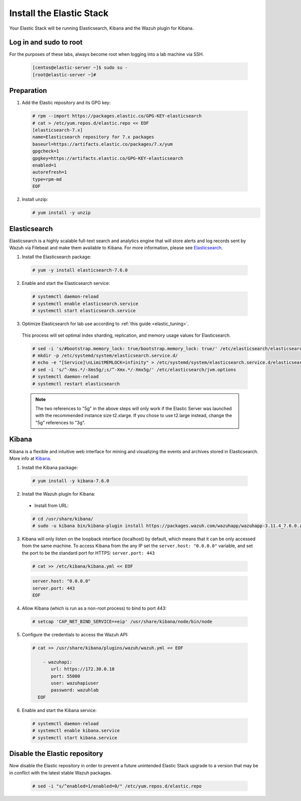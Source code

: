 .. Copyright (C) 2019 Wazuh, Inc.

.. _build_lab_install_elastic_stack:

Install the Elastic Stack
=========================

Your Elastic Stack will be running Elasticsearch, Kibana and the Wazuh plugin for Kibana.

Log in and sudo to root
-----------------------

For the purposes of these labs, always become root when logging into a lab
machine via SSH.

    .. code-block:: console

      [centos@elastic-server ~]$ sudo su -
      [root@elastic-server ~]#



Preparation
-----------

1. Add the Elastic repository and its GPG key:

  .. code-block:: console

    # rpm --import https://packages.elastic.co/GPG-KEY-elasticsearch
    # cat > /etc/yum.repos.d/elastic.repo << EOF
    [elasticsearch-7.x]
    name=Elasticsearch repository for 7.x packages
    baseurl=https://artifacts.elastic.co/packages/7.x/yum
    gpgcheck=1
    gpgkey=https://artifacts.elastic.co/GPG-KEY-elasticsearch
    enabled=1
    autorefresh=1
    type=rpm-md
    EOF

2. Install unzip:

   .. code-block:: console

     # yum install -y unzip

Elasticsearch
-------------

Elasticsearch is a highly scalable full-text search and analytics engine that will
store alerts and log records sent by Wazuh via Filebeat and make them available
to Kibana. For more information, please see `Elasticsearch
<https://www.elastic.co/products/elasticsearch>`_.

1. Install the Elasticsearch package:

  .. code-block:: console

	 # yum -y install elasticsearch-7.6.0

2. Enable and start the Elasticsearch service:

  .. code-block:: console

  	# systemctl daemon-reload
  	# systemctl enable elasticsearch.service
  	# systemctl start elasticsearch.service

3. Optimize Elasticsearch for lab use according to :ref:`this guide <elastic_tuning>`.

  This process will set optimal index sharding, replication, and memory usage values for Elasticsearch.

  .. code-block:: none

    # sed -i 's/#bootstrap.memory_lock: true/bootstrap.memory_lock: true/' /etc/elasticsearch/elasticsearch.yml
    # mkdir -p /etc/systemd/system/elasticsearch.service.d/
    # echo -e "[Service]\nLimitMEMLOCK=infinity" > /etc/systemd/system/elasticsearch.service.d/elasticsearch.conf
    # sed -i 's/^-Xms.*/-Xms5g/;s/^-Xmx.*/-Xmx5g/' /etc/elasticsearch/jvm.options
    # systemctl daemon-reload
    # systemctl restart elasticsearch

  .. note::
    The two references to "5g" in the above steps will only work if the Elastic
    Server was launched with the recommended instance size t2.xlarge.  If you
    chose to use t2.large instead, change the "5g" references to "3g".

Kibana
------

Kibana is a flexible and intuitive web interface for mining and visualizing the
events and archives stored in Elasticsearch. More info at `Kibana
<https://www.elastic.co/products/kibana>`_.

1. Install the Kibana package:

  .. code-block:: console

    # yum install -y kibana-7.6.0

2. Install the Wazuh plugin for Kibana:


  * Install from URL:

  .. code-block:: console

    # cd /usr/share/kibana/
    # sudo -u kibana bin/kibana-plugin install https://packages.wazuh.com/wazuhapp/wazuhapp-3.11.4_7.6.0.zip

3. Kibana will only listen on the loopback interface (localhost) by default,
   which means that it can be only accessed from the same machine. To access
   Kibana from the any IP set the ``server.host: "0.0.0.0"`` variable, and
   set the port to be the standard port for HTTPS: ``server.port: 443``


  .. code-block:: console

    # cat >> /etc/kibana/kibana.yml << EOF

  .. code-block:: none
    :class: output

    server.host: "0.0.0.0"
    server.port: 443
    EOF


4.  Allow Kibana (which is run as a non-root process) to bind to port 443:

  .. code-block:: console

    # setcap 'CAP_NET_BIND_SERVICE=+eip' /usr/share/kibana/node/bin/node

5. Configure the credentials to access the Wazuh API:

  .. code-block:: console

    # cat >> /usr/share/kibana/plugins/wazuh/wazuh.yml << EOF

        - wazuhapi:
           url: https://172.30.0.10
           port: 55000
           user: wazuhapiuser
           password: wazuhlab
      EOF

6. Enable and start the Kibana service:

  .. code-block:: console

  	# systemctl daemon-reload
  	# systemctl enable kibana.service
  	# systemctl start kibana.service

Disable the Elastic repository
------------------------------

Now disable the Elastic repository in order to prevent a future unintended
Elastic Stack upgrade to a version that may be in conflict with the latest
stable Wazuh packages.

  .. code-block:: console

    # sed -i "s/^enabled=1/enabled=0/" /etc/yum.repos.d/elastic.repo
